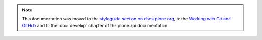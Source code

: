 .. note::

    This documentation was moved to the `styleguide section on docs.plone.org <http://docs.plone.org/develop/styleguide/>`_, to the `Working with Git and GitHub <http://docs.plone.org/develop/coredev/docs/git.html>`_ and to the :doc:`develop` chapter of the plone.api documentation.

